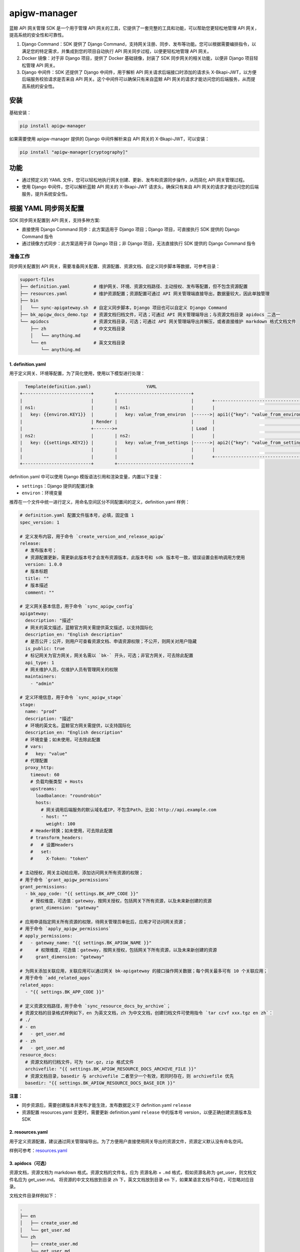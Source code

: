 
apigw-manager
=============

蓝鲸 API 网关管理 SDK 是一个用于管理 API 网关的工具，它提供了一套完整的工具和功能，可以帮助您更轻松地管理 API 网关，提高系统的安全性和可靠性。


#. 
   Django Command：SDK 提供了 Django Command，支持网关注册、同步、发布等功能。您可以根据需要编排指令，以满足您的特定需求，并集成到您的项目自动执行 API 网关同步过程，以便更轻松地管理 API 网关。

#. 
   Docker 镜像：对于非 Django 项目，提供了 Docker 基础镜像，封装了 SDK 同步网关的相关功能，以便非 Django 项目轻松管理 API 网关。

#. 
   Django 中间件：SDK 还提供了 Django 中间件，用于解析 API 网关请求后端接口时添加的请求头 X-Bkapi-JWT，以方便后端服务校验请求是否来自 API 网关。这个中间件可以确保只有来自蓝鲸 API 网关的请求才能访问您的后端服务，从而提高系统的安全性。

安装
----

基础安装：

.. code-block:: shell

   pip install apigw-manager

如果需要使用 apigw-manager 提供的 Django 中间件解析来自 API 网关的 X-Bkapi-JWT，可以安装：

.. code-block:: shell

   pip install "apigw-manager[cryptography]"

功能
----


* 通过预定义的 YAML 文件，您可以轻松地执行网关创建、更新、发布和资源同步操作，从而简化 API 网关管理过程。
* 使用 Django 中间件，您可以解析蓝鲸 API 网关的 X-Bkapi-JWT 请求头，确保只有来自 API 网关的请求才能访问您的后端服务，提升系统安全性。

根据 YAML 同步网关配置
----------------------

SDK 同步网关配置到 API 网关，支持多种方案:


* 直接使用 Django Command 同步：此方案适用于 Django 项目；Django 项目，可直接执行 SDK 提供的 Django Command 指令
* 通过镜像方式同步：此方案适用于非 Django 项目；非 Django 项目，无法直接执行 SDK 提供的 Django Command 指令

准备工作
^^^^^^^^

同步网关配置到 API 网关，需要准备网关配置、资源配置、资源文档、自定义同步脚本等数据，可参考目录：

.. code-block::

   support-files
   ├── definition.yaml         # 维护网关、环境、资源文档路径、主动授权、发布等配置，但不包含资源配置
   ├── resources.yaml          # 维护资源配置；资源配置可通过 API 网关管理端直接导出，数据量较大，因此单独管理
   ├── bin
   │   └── sync-apigateway.sh  # 自定义同步脚本，Django 项目也可以自定义 Django Command
   ├── bk_apigw_docs_demo.tgz  # 资源文档归档文件，可选；可通过 API 网关管理端导出；与资源文档目录 apidocs 二选一
   └── apidocs                 # 资源文档目录，可选；可通过 API 网关管理端导出并解压，或者直接维护 markdown 格式文档文件
       ├── zh                  # 中文文档目录
       │   └── anything.md
       └── en                  # 英文文档目录
           └── anything.md

1. definition.yaml
~~~~~~~~~~~~~~~~~~

用于定义网关、环境等配置，为了简化使用，使用以下模型进行处理：

.. code-block::

     Template(definition.yaml)                     YAML
   +--------------------------+        +----------------------------+
   |                          |        |                            |       +--------------------------------------+
   | ns1:                     |        | ns1:                       |       |                                      |
   |   key: {{environ.KEY1}}  |        |   key: value_from_environ  |------>| api1({"key": "value_from_environ"})  |
   |                          | Render |                            |       |                                      |
   |                          +------->+                            | Load  |                                      |
   | ns2:                     |        | ns2:                       |       |                                      |
   |   key: {{settings.KEY2}} |        |   key: value_from_settings |------>| api2({"key": "value_from_settings"}) |
   |                          |        |                            |       |                                      |
   |                          |        |                            |       +--------------------------------------+
   +--------------------------+        +----------------------------+

definition.yaml 中可以使用 Django 模版语法引用和渲染变量，内置以下变量：


* ``settings``\ ：Django 提供的配置对象
* ``environ``\ ：环境变量

推荐在一个文件中统一进行定义，用命名空间区分不同配置间的定义，definition.yaml 样例：

.. code-block:: yaml

   # definition.yaml 配置文件版本号，必填，固定值 1
   spec_version: 1

   # 定义发布内容，用于命令 `create_version_and_release_apigw`
   release:
     # 发布版本号；
     # 资源配置更新，需更新此版本号才会发布资源版本，此版本号和 sdk 版本号一致，错误设置会影响调用方使用
     version: 1.0.0
     # 版本标题
     title: ""
     # 版本描述
     comment: ""

   # 定义网关基本信息，用于命令 `sync_apigw_config`
   apigateway:
     description: "描述"
     # 网关的英文描述，蓝鲸官方网关需提供英文描述，以支持国际化
     description_en: "English description"
     # 是否公开；公开，则用户可查看资源文档、申请资源权限；不公开，则网关对用户隐藏
     is_public: true
     # 标记网关为官方网关，网关名需以 `bk-` 开头，可选；非官方网关，可去除此配置
     api_type: 1
     # 网关维护人员，仅维护人员有管理网关的权限
     maintainers:
       - "admin"

   # 定义环境信息，用于命令 `sync_apigw_stage`
   stage:
     name: "prod"
     description: "描述"
     # 环境的英文名，蓝鲸官方网关需提供，以支持国际化
     description_en: "English description"
     # 环境变量；如未使用，可去除此配置
     # vars:
     #   key: "value"
     # 代理配置
     proxy_http:
       timeout: 60
       # 负载均衡类型 + Hosts
       upstreams:
         loadbalance: "roundrobin"
         hosts:
           # 网关调用后端服务的默认域名或IP，不包含Path，比如：http://api.example.com
           - host: ""
             weight: 100
       # Header转换；如未使用，可去除此配置
       # transform_headers:
       #   # 设置Headers
       #   set:
       #     X-Token: "token"

   # 主动授权，网关主动给应用，添加访问网关所有资源的权限；
   # 用于命令 `grant_apigw_permissions`
   grant_permissions:
     - bk_app_code: "{{ settings.BK_APP_CODE }}"
       # 授权维度，可选值：gateway，按网关授权，包括网关下所有资源，以及未来新创建的资源
       grant_dimension: "gateway"

   # 应用申请指定网关所有资源的权限，待网关管理员审批后，应用才可访问网关资源；
   # 用于命令 `apply_apigw_permissions`
   # apply_permissions:
   #   - gateway_name: "{{ settings.BK_APIGW_NAME }}"
   #     # 权限维度，可选值：gateway，按网关授权，包括网关下所有资源，以及未来新创建的资源
   #     grant_dimension: "gateway"

   # 为网关添加关联应用，关联应用可以通过网关 bk-apigateway 的接口操作网关数据；每个网关最多可有 10 个关联应用；
   # 用于命令 `add_related_apps`
   related_apps:
     - "{{ settings.BK_APP_CODE }}"

   # 定义资源文档路径，用于命令 `sync_resource_docs_by_archive`；
   # 资源文档的目录格式样例如下，en 为英文文档，zh 为中文文档，创建归档文件可使用指令 `tar czvf xxx.tgz en zh`：
   # ./
   # - en
   #   - get_user.md
   # - zh
   #   - get_user.md
   resource_docs:
     # 资源文档的归档文件，可为 tar.gz，zip 格式文件
     archivefile: "{{ settings.BK_APIGW_RESOURCE_DOCS_ARCHIVE_FILE }}"
     # 资源文档目录，basedir 与 archivefile 二者至少一个有效，若同时存在，则 archivefile 优先
     basedir: "{{ settings.BK_APIGW_RESOURCE_DOCS_BASE_DIR }}"

**注意：**


* 同步资源后，需要创建版本并发布才能生效，发布数据定义于 definition.yaml ``release``
* 资源配置 resources.yaml 变更时，需要更新 definition.yaml ``release`` 中的版本号 version，以便正确创建资源版本及 SDK

2. resources.yaml
~~~~~~~~~~~~~~~~~

用于定义资源配置，建议通过网关管理端导出。为了方便用户直接使用网关导出的资源文件，资源定义默认没有命名空间。

样例可参考：\ `resources.yaml <examples/django/use-custom-script/support-files/resources.yaml>`_

3. apidocs（可选）
~~~~~~~~~~~~~~~~~~

资源文档，资源文档为 markdown 格式。资源文档的文件名，应为 ``资源名称`` + ``.md`` 格式，假如资源名称为 get_user，则文档文件名应为 get_user.md。
将资源的中文文档放到目录 ``zh`` 下，英文文档放到目录 ``en`` 下，如果某语言文档不存在，可忽略对应目录。

文档文件目录样例如下：

.. code-block::

   .
   ├── en
   │   ├── create_user.md
   │   └── get_user.md
   └── zh
       ├── create_user.md
       └── get_user.md

导入资源文档时，可以直接使用资源文档归档文件，也可以使用资源文档目录。参考上文 definition.yaml 样例，
在项目 definition.yaml 文件中，修改资源文档相关配置 resource_docs：

.. code-block:: yaml

   resource_docs:
     # 资源文档的归档文件，可为 tar.gz，zip 格式文件；创建归档文件可使用指令 `tar czvf xxx.tgz en zh`
     # archivefile: "{{ settings.BK_APIGW_RESOURCE_DOCS_ARCHIVE_FILE }}"
     # 资源文档目录，basedir 与 archivefile 二者至少一个有效，若同时存在，则 archivefile 优先
     # basedir: "{{ settings.BK_APIGW_RESOURCE_DOCS_BASE_DIR }}"
     basedir: "support-files/apidocs/"

方案一：直接使用 Django Command 同步
^^^^^^^^^^^^^^^^^^^^^^^^^^^^^^^^^^^^

此方案适用于 Django 项目，具体请参考 `sync-apigateway-with-django.md <docs/sync-apigateway-with-django.md>`_

方案二：通过镜像方式同步
^^^^^^^^^^^^^^^^^^^^^^^^

此方案适用于非 Django 项目，具体请参考 `sync-apigateway-with-docker.md <docs/sync-apigateway-with-docker.md>`_

如何获取网关公钥
----------------

后端服务如需解析 API 网关发送的请求头 X-Bkapi-JWT，需要提前获取该网关的公钥。获取网关公钥，有以下方案。

1. 根据 SDK 提供的 Django Command 拉取
^^^^^^^^^^^^^^^^^^^^^^^^^^^^^^^^^^^^^^

在同步网关数据时，直接添加以下 Command 拉取网关公钥。网关公钥将保存在 model Context 对应的库表 apigw_manager_context 中，SDK 提供的 Django 中间件将从表中读取网关公钥。

.. code-block:: bash

   # 默认拉取 settings.BK_APIGW_NAME 对应网关的公钥
   python manage.py fetch_apigw_public_key

   # 拉取指定网关的公钥
   python manage.py fetch_apigw_public_key --gateway-name my-gateway

2. 直接获取网关公钥，配置到项目配置文件
^^^^^^^^^^^^^^^^^^^^^^^^^^^^^^^^^^^^^^^

服务仅需接入一些固定的网关部署环境时，可在网关管理端，网关基本信息中查询网关公钥，并配置到项目配置文件。

蓝鲸官方网关，需要自动注册并获取网关公钥，可联系蓝鲸官方运营同学，在服务部署前，由官方提前创建网关，并设置网关公钥、私钥，同时将网关公钥同步给后端服务。
具体可参考 helm-charts 仓库的 README。

3. 通过网关公开接口，拉取网关公钥
^^^^^^^^^^^^^^^^^^^^^^^^^^^^^^^^^

API 网关提供了公钥查询接口，后端服务可按需根据接口拉取网关公钥，接口信息如下：

.. code-block:: bash

   # 将 bkapi.example.com 替换为网关 API 地址，
   # 将 gateway_name 替换为待查询公钥的网关名，
   # 提供正确的蓝鲸应用账号
   curl -X GET 'https://bkapi.example.com/api/bk-apigateway/prod/api/v1/apis/{gateway_name}/public_key/' \
     -H 'X-Bkapi-Authorization: {"bk_app_code": "my-app", "bk_app_secret": "secret"}'

响应样例：

.. code-block:: json

   {
       "data": {
           "public_key": "your public key"
       }
   }

注意事项：


* 拉取公钥时，不能实时拉取，需要添加缓存（实时拉取会导致整体接口性能下降）

校验请求来自 API 网关
---------------------

场景一：Django 项目
^^^^^^^^^^^^^^^^^^^

要在后端服务中认证 API 网关传递过来的请求头 ``X-Bkapi-JWT``\ ，可以通过在 settings 中的 MIDDLEWARE 中添加以下 Django 中间件。这样，在请求处理过程中，会自动解析请求头中的 X-Bkapi-JWT，并将相关信息添加到 request 对象中。

.. code-block:: python

   MIDDLEWARE += [
       "apigw_manager.apigw.authentication.ApiGatewayJWTGenericMiddleware",  # JWT 认证，解析请求头中的 X-Bkapi-JWT，获取 request.jwt 对象
       "apigw_manager.apigw.authentication.ApiGatewayJWTAppMiddleware",  # 根据 request.jwt，获取 request.app 对象
   ]

添加以上两个中间件后，request 对象中将会添加 ``request.jwt`` 和 ``request.app`` 两个对象。这些对象包含了网关名、当前请求的蓝鲸应用 ID 等信息。具体内容可参考下文。

如果需要在 request 对象中获取当前请求用户 ``request.user`` 对象，除了上面的中间件外，还需要添加一个中间件以及 AUTHENTICATION_BACKENDS：

.. code-block:: python

   # 添加中间件
   MIDDLEWARE += [
       "apigw_manager.apigw.authentication.ApiGatewayJWTUserMiddleware",  # 根据 request.jwt，获取 request.user 对象
   ]

   # 添加 AUTHENTICATION_BACKENDS
   AUTHENTICATION_BACKENDS += [
       "apigw_manager.apigw.authentication.UserModelBackend",
   ]

注意，Django 中间件 ApiGatewayJWTGenericMiddleware 解析 ``X-Bkapi-JWT`` 时，需要获取网关公钥，SDK 默认从以下两个位置获取网关公钥：


* SDK model Context (库表 apigw_manager_context)，需提前执行 ``python manage.py fetch_apigw_public_key`` 拉取并保存网关公钥
* settings.APIGW_PUBLIC_KEY，可在网关页面中手动获取公钥，并配置到 settings 中

Django 中间件
~~~~~~~~~~~~~

ApiGatewayJWTGenericMiddleware
""""""""""""""""""""""""""""""

利用网关公钥，解析请求头中的 X-Bkapi-JWT，在 ``request`` 中注入 ``jwt`` 对象，有以下属性：


* ``gateway_name``\ ：传入的网关名称；

ApiGatewayJWTAppMiddleware
""""""""""""""""""""""""""

根据 ``request.jwt``\ ，在 ``request`` 中注入 ``app`` 对象，有以下属性：


* ``bk_app_code``\ ：调用接口的应用；
* ``verified``\ ：应用是否经过认证；

ApiGatewayJWTUserMiddleware
"""""""""""""""""""""""""""

根据 ``request.jwt``\ ，在 ``request`` 中注入 ``user`` 对象:


* 如果用户通过认证：其为一个 Django User Model 对象，用户名为当前请求用户的用户名
* 如果用户未通过认证，其为一个 Django AnonymousUser 对象，用户名为当前请求用户的用户名

如果中间件 ``ApiGatewayJWTUserMiddleware`` 中获取用户的逻辑不满足需求，可以继承此中间件并自定义用户获取方法 ``get_user``\ ，例如：：

.. code-block:: python

   class MyJWTUserMiddleware(ApiGatewayJWTUserMiddleware):
     def get_user(self, request, gateway_name=None, bk_username=None, verified=False, **credentials):
         ...
         return auth.authenticate(
             request, gateway_name=gateway_name, bk_username=bk_username, verified=verified, **credentials
         )

注意：在自定义中间件 ``ApiGatewayJWTUserMiddleware`` 时，如果继续使用 ``auth.authenticate`` 获取用户，请确保正确设置用户认证后端，以遵循 Django ``AUTHENTICATION_BACKENDS`` 相关规则。

用户认证后端
~~~~~~~~~~~~

UserModelBackend
""""""""""""""""


* 已认证的用户名，根据 ``UserModel`` 创建一个用户对象，不存在时返回 ``None``\ ；
* 未认证的用户名，返回 ``AnonymousUser``\ ，可通过继承后修改 ``make_anonymous_user`` 的实现来定制具体字段；

本地开发测试
~~~~~~~~~~~~

本地开发测试时，接口可能未接入 API 网关，此时中间件 ``ApiGatewayJWTGenericMiddleware`` 无法获取请求头中的 X-Bkapi-JWT。
为方便测试，SDK 提供了一个 Dummy JWT Provider，用于根据环境变量直接构造一个 request.jwt 对象。

在项目中添加本地开发配置文件 ``local_settings.py``\ ，并将其导入到 settings；然后，在此本地开发配置文件中添加配置：

.. code-block:: python

   BK_APIGW_JWT_PROVIDER_CLS = "apigw_manager.apigw.providers.DummyEnvPayloadJWTProvider"

同时提供以下环境变量（非 Django settings)

.. code-block::

   APIGW_MANAGER_DUMMY_GATEWAY_NAME      # JWT 中的网关名
   APIGW_MANAGER_DUMMY_PAYLOAD_APP_CODE  # JWT payload 中的 app_code
   APIGW_MANAGER_DUMMY_PAYLOAD_USERNAME  # JWT payload 中的 username

场景二：非 Django 项目
^^^^^^^^^^^^^^^^^^^^^^

非 Django 项目，需要项目获取网关公钥，并解析请求头中的 X-Bkapi-JWT；获取网关公钥的方案请参考上文。

解析 X-Bkapi-JWT 时，可根据 jwt header 中的 kid 获取当前网关名，例如：

.. code-block::

   {
       "iat": 1701399603,
       "typ": "JWT",
       "kid": "my-gateway",   # 网关名称
       "alg": "RS512"         # 加密算法
   }

可从 jwt 内容中获取网关认证的应用、用户信息，例如：

.. code-block::

   {
     "user": {                  # 用户信息
       "bk_username": "admin",  # 用户名，解析时需同时支持 bk_username、username 两个 key，如 user.get("bk_username") or user.get("username", "")
       "verified": true         # 用户是否通过认证，true 表示通过认证，false 表示未通过认证
     },
     "app": {                    # 蓝鲸应用信息
       "bk_app_code": "my-app",  # 蓝鲸应用ID，解析时需同时支持 bk_app_code、app_code 两个 key，如 app.get("bk_app_code") or app.get("app_code", "")
       "verified": true          # 应用是否通过认证，true 表示通过认证，false 表示未通过认证
     },
     "exp": 1701401103,      # 过期时间
     "nbf": 1701399303,      # Not Before 时间
     "iss": "APIGW"          # 签发者
   }
